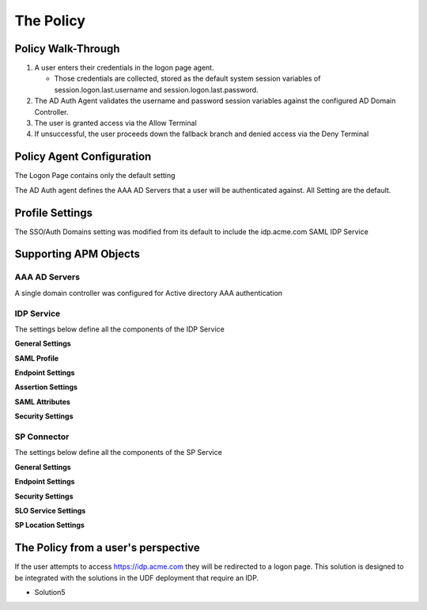The Policy
======================================================


Policy Walk-Through
----------------------

|image1|

#.  A user enters their credentials in the logon page agent.

    - Those credentials are collected, stored as the default system session variables of session.logon.last.username and session.logon.last.password.

#.  The AD Auth Agent validates the username and password session variables against the configured AD Domain Controller.
#.  The user is granted access via the Allow Terminal
#.  If unsuccessful, the user proceeds down the fallback branch and denied access via the Deny Terminal



Policy Agent Configuration
----------------------------

The Logon Page contains only the default setting

|image2|

The AD Auth agent defines the AAA AD Servers that a user will be authenticated against.  All Setting are the default.

|image3|


Profile Settings
-------------------

The SSO/Auth Domains setting was modified from its default to include the idp.acme.com SAML IDP Service

|image4|




Supporting APM Objects
-----------------------

AAA AD Servers
^^^^^^^^^^^^^^^^^

A single domain controller was configured for Active directory AAA authentication


|image5|



IDP Service
^^^^^^^^^^^^

The settings below define all the components of the IDP Service

**General Settings**

|image6|

**SAML Profile**

|image7|

**Endpoint Settings**

|image8|

**Assertion Settings**

|image9|

**SAML Attributes**

|image10|

**Security Settings**

|image11|




SP Connector
^^^^^^^^^^^^^^^^

The settings below define all the components of the SP Service

**General Settings**

|image12|

**Endpoint Settings**

|image13|

**Security Settings**

|image14|

**SLO Service Settings**

|image15|

**SP Location Settings**

|image16|



The Policy from a user's perspective
-------------------------------------

If the user attempts to access https://idp.acme.com they will be redirected to a logon page.  This solution is designed to be integrated with the solutions in the UDF deployment that require an IDP.

- Solution5



|image17|



.. |image1| image:: media/001.png
.. |image2| image:: media/002.png
.. |image3| image:: media/003.png
.. |image4| image:: media/004.png
.. |image5| image:: media/005.png
.. |image6| image:: media/006.png
.. |image7| image:: media/007.png
.. |image8| image:: media/008.png
.. |image9| image:: media/009.png
.. |image10| image:: media/010.png
.. |image11| image:: media/011.png
.. |image12| image:: media/012.png
.. |image13| image:: media/013.png
.. |image14| image:: media/014.png
.. |image15| image:: media/015.png
.. |image16| image:: media/016.png
.. |image17| image:: media/017.png
